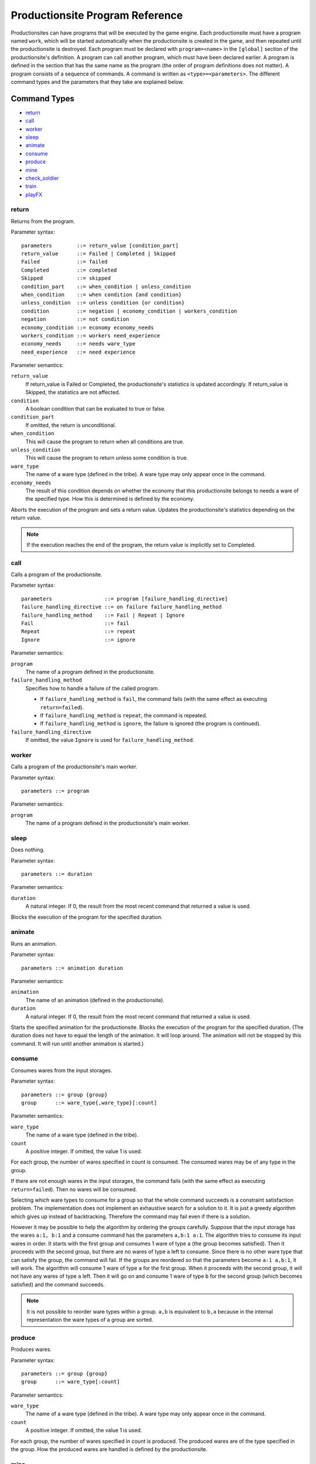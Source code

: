 Productionsite Program Reference
================================
Productionsites can have programs that will be executed by the game engine. Each productionsite must have a program named ``work``, which will be started automatically when the productionsite is created in the game, and then repeated until the productionsite is destroyed. Each program must be declared with ``program=<name>`` in the ``[global]`` section of the productionsite's definition. A program can call another program, which must have been declared earlier. A program is defined in the section that has the same name as the program (the order of program definitions does not matter). A program consists of a sequence of commands. A command is written as ``<type>=<parameters>``. The different command types and the parameters that they take are explained below.

Command Types
^^^^^^^^^^^^^
- `return`_
- `call`_
- `worker`_
- `sleep`_
- `animate`_
- `consume`_
- `produce`_
- `mine`_
- `check_soldier`_
- `train`_
- `playFX`_


return
------
Returns from the program.

Parameter syntax::

    parameters        ::= return_value [condition_part]
    return_value      ::= Failed | Completed | Skipped
    Failed            ::= failed
    Completed         ::= completed
    Skipped           ::= skipped
    condition_part    ::= when_condition | unless_condition
    when_condition    ::= when condition {and condition}
    unless_condition  ::= unless condition {or condition}
    condition         ::= negation | economy_condition | workers_condition
    negation          ::= not condition
    economy_condition ::= economy economy_needs
    workers_condition ::= workers need_experience
    economy_needs     ::= needs ware_type
    need_experience   ::= need experience
  
Parameter semantics:

``return_value``
    If return_value is Failed or Completed, the productionsite's
    statistics is updated accordingly. If return_value is Skipped, the
    statistics are not affected.
``condition``
    A boolean condition that can be evaluated to true or false.
``condition_part``
    If omitted, the return is unconditional.
``when_condition``
    This will cause the program to return when all conditions are true.
``unless_condition``
    This will cause the program to return unless some condition is true.
``ware_type``
    The name of a ware type (defined in the tribe). A ware type may only
    appear once in the command.
``economy_needs``
    The result of this condition depends on whether the economy that this
    productionsite belongs to needs a ware of the specified type. How
    this is determined is defined by the economy.

Aborts the execution of the program and sets a return value. Updates the productionsite's statistics depending on the return value.

.. note:: If the execution reaches the end of the program, the return value is implicitly set to Completed.


call
----
Calls a program of the productionsite.

Parameter syntax::

  parameters                 ::= program [failure_handling_directive]
  failure_handling_directive ::= on failure failure_handling_method
  failure_handling_method    ::= Fail | Repeat | Ignore
  Fail                       ::= fail
  Repeat                     ::= repeat
  Ignore                     ::= ignore

Parameter semantics:

``program``
    The name of a program defined in the productionsite.
``failure_handling_method``
    Specifies how to handle a failure of the called program.

    - If ``failure_handling_method`` is ``fail``, the command fails (with the same effect as executing ``return=failed``).
    - If ``failure_handling_method`` is ``repeat``, the command is repeated.
    - If ``failure_handling_method`` is ``ignore``, the failure is ignored (the program is continued).

``failure_handling_directive``
    If omitted, the value ``Ignore`` is used for ``failure_handling_method``.

worker
------
Calls a program of the productionsite's main worker.

Parameter syntax::

    parameters ::= program

Parameter semantics:

``program``
    The name of a program defined in the productionsite's main worker.

sleep
-----
Does nothing.

Parameter syntax::

  parameters ::= duration

Parameter semantics:

``duration``
    A natural integer. If 0, the result from the most recent command that
    returned a value is used.

Blocks the execution of the program for the specified duration.

animate
-------
Runs an animation.

Parameter syntax::

  parameters ::= animation duration

Parameter semantics:

``animation``
    The name of an animation (defined in the productionsite).
``duration``
    A natural integer. If 0, the result from the most recent command that
    returned a value is used.

Starts the specified animation for the productionsite. Blocks the execution of the program for the specified duration. (The duration does not have to equal the length of the animation. It will loop around. The animation will not be stopped by this command. It will run until another animation is started.)

consume
-------
Consumes wares from the input storages.

Parameter syntax::

  parameters ::= group {group}
  group      ::= ware_type{,ware_type}[:count]

Parameter semantics:

``ware_type``
    The name of a ware type (defined in the tribe).
``count``
    A positive integer. If omitted, the value 1 is used.

For each group, the number of wares specified in count is consumed. The consumed wares may be of any type in the group.

If there are not enough wares in the input storages, the command fails (with the same effect as executing ``return=failed``). Then no wares will be consumed.

Selecting which ware types to consume for a group so that the whole command succeeds is a constraint satisfaction problem. The implementation does not implement an exhaustive search for a solution to it. It is just a greedy algorithm which gives up instead of backtracking. Therefore the command may fail even if there is a solution.

However it may be possible to help the algorithm by ordering the groups carefully. Suppose that the input storage has the wares ``a:1, b:1`` and a consume command has the parameters ``a,b:1 a:1``. The algorithm tries to consume its input wares in order. It starts with the first group and consumes 1 ware of type ``a`` (the group becomes satisfied). Then it proceeds with the second group, but there are no wares of type ``a`` left to consume. Since there is no other ware type that can satisfy the group, the command will fail. If the groups are reordered so that the parameters become ``a:1 a,b:1``, it will work. The algorithm will consume 1 ware of type ``a`` for the first group. When it proceeds with the second group, it will not have any wares of type ``a`` left. Then it will go on and consume 1 ware of type ``b`` for the second group (which becomes satisfied) and the command succeeds.

.. note:: It is not possible to reorder ware types within a group. ``a,b`` is equivalent to ``b,a`` because in the internal representation the ware types of a group are sorted.

produce
-------
Produces wares.

Parameter syntax::

  parameters ::= group {group}
  group      ::= ware_type[:count]

Parameter semantics:

``ware_type``
    The name of a ware type (defined in the tribe). A ware type may only
    appear once in the command.
``count``
    A positive integer. If omitted, the value 1 is used.

For each group, the number of wares specified in count is produced. The produced wares are of the type specified in the group. How the produced wares are handled is defined by the productionsite.

mine
----
Takes resources from the ground. This command type is subject to change.

check_soldier
-------------
Returns failure unless there are a specified amount of soldiers with specified level of specified properties. This command type is subject to change.

train
-----
Increases the level of a specified property of a soldier. No further documentation available.

playFX
------
Plays a soundFX.

Parameter syntax::

  parameters ::= soundFX [priority]

Parameter semantics:

``soundFX``
    The filename of a soundFX (relative to the productionsite's directory).
``priority``
    An integer. If omitted, 127 is used.

Plays the specified soundFX with the specified priority. Whether the soundFX is actually played is determined by the sound handler.
